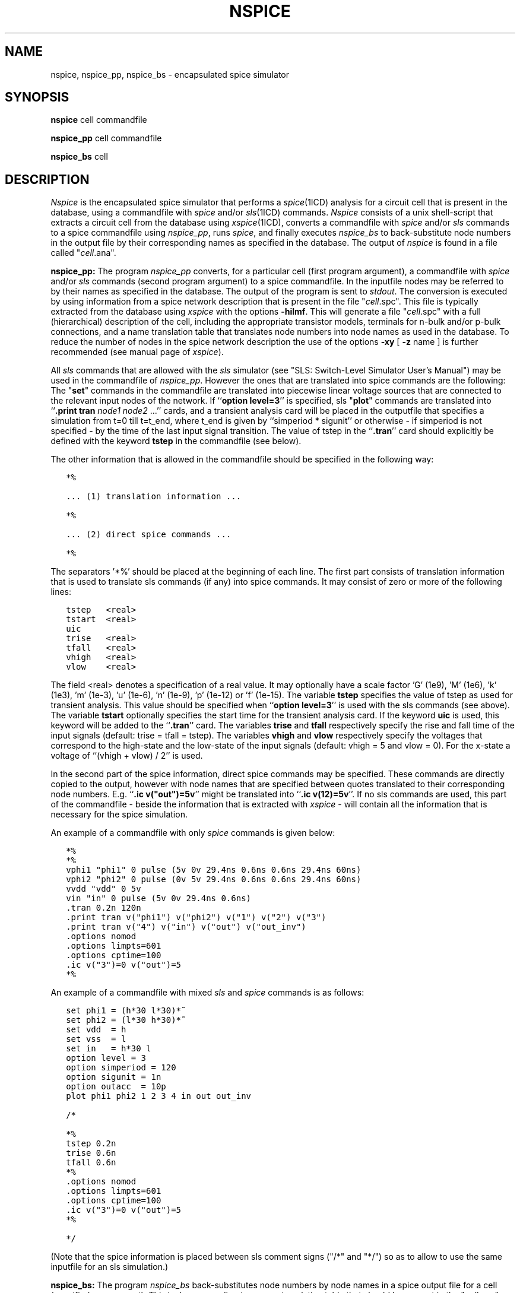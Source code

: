 .TH NSPICE 1ICD "User Commands"
.UC 4
.SH NAME
nspice, nspice_pp, nspice_bs - encapsulated spice simulator
.SH SYNOPSIS
.B nspice
cell commandfile
.PP
.B nspice_pp
cell commandfile
.PP
.B nspice_bs
cell
.SH DESCRIPTION
.I Nspice
is the encapsulated spice simulator that performs a \fIspice\fP\|(1ICD)
analysis for a circuit cell that is present in the database,
using a commandfile with \fIspice\fP and/or \fIsls\fP\|(1ICD) commands.
.I Nspice
consists of a unix shell-script
that extracts a circuit cell from the database using \fIxspice\fP\|(1ICD),
converts a commandfile with \fIspice\fP and/or \fIsls\fP commands
to a spice commandfile using \fInspice_pp\fP,
runs \fIspice\fP,
and finally executes
.I nspice_bs
to back-substitute node numbers in the output file by their
corresponding names as specified in the database.
The output of
.I nspice
is found in a file called "\fIcell\fP.ana".
.PP
.B nspice_pp:
The program
.I nspice_pp
converts, for a particular cell (first program argument),
a commandfile with \fIspice\fP and/or \fIsls\fP commands (second program argument)
to a spice commandfile.
In the inputfile nodes may be referred to by their names as specified in the database.
The output of the program is sent to \fIstdout\fP.
The conversion is executed
by using information from a spice network description
that is present in the file "\fIcell\fP.spc".
This file is typically extracted from the database using
.I xspice
with the options \fB-hilmf\fP.
This will generate a file "\fIcell\fP.spc" with a full (hierarchical)
description of the cell, including the appropriate transistor models,
terminals for n-bulk and/or p-bulk connections, and a name translation
table that translates node numbers into node names as used
in the database.
To reduce the number of nodes in the spice network description
the use of the options \fB-xy\fP [ \fB-z\fP name ] is further recommended
(see manual page of \fIxspice\fP).
.ie t .sp 0.5
.el .sp 1
All
.I sls
commands that are allowed with the
.I sls
simulator (see "SLS: Switch-Level Simulator User's Manual")
may be used in the commandfile of \fInspice_pp\fP.
However the ones that are translated into spice commands are the following:
The "\fBset\fP" commands in the commandfile are translated
into piecewise linear voltage sources that are connected
to the relevant input nodes of the network.
If ``\fBoption level=3\fP'' is specified,
sls "\fBplot\fP" commands are translated
into ``\fB.print tran\fP \fInode1\fP \fInode2\fP ...'' cards,
and a transient analysis card will be placed in the outputfile
that specifies a simulation from t=0 till t=t_end,
where t_end is given by ``simperiod * sigunit'' or otherwise - if simperiod
is not specified - by the time of the last input signal transition.
The value of tstep
in the ``\fB.tran\fP'' card should explicitly be defined with the keyword
.B tstep
in the commandfile (see below).
.ie t .sp 0.5
.el .sp 1
The other information that is allowed in the commandfile should be specified
in the following way:
.nf
.in +0.5c
.ft C

*%

\&... (1) translation information ...

*%

\&... (2) direct spice commands ...

*%

.ft
.in
.fi
The separators '*%' should be placed at the beginning of each line.
The first part consists of translation information that is used
to translate sls commands (if any) into spice commands.
It may consist of zero or more of the following lines:
.nf
.in +0.5c
.ft C

tstep   <real>
tstart  <real>
uic
trise   <real>
tfall   <real>
vhigh   <real>
vlow    <real>

.ft
.in
.fi
The field <real> denotes a specification of a real value.
It may optionally have a scale factor 'G' (1e9), 'M' (1e6), 'k'
(1e3), 'm' (1e-3), 'u' (1e-6), 'n' (1e-9), 'p' (1e-12) or 'f' (1e-15).
The variable
.B tstep
specifies the value of tstep as used for transient analysis.
This value should be specified when ``\fBoption level=3\fP'' is used with the
sls commands (see above).
The variable
.B tstart
optionally specifies
the start time for the transient analysis card.
If the keyword
.B uic
is used, this keyword will be added to the ``\fB.tran\fP'' card.
The variables
.B trise
and
.B tfall
respectively specify the rise and fall time of the input signals
(default: trise = tfall = tstep).
The variables
.B vhigh
and
.B vlow
respectively specify the voltages that correspond to the high-state and the
low-state of the input signals (default: vhigh = 5 and vlow = 0).
For the x-state a voltage of ``(vhigh + vlow) / 2'' is used.
.ie t .sp 0.5
.el .sp 1
In the second part of the spice information,
direct spice commands may be specified.
These commands are directly copied to the output, however with
node names that are specified between quotes translated
to their corresponding node numbers.
E.g. ``\fB.ic v("out")=5v\fP'' might be translated into ``\fB.ic v(12)=5v\fP''.
If no sls commands are used, this part of the commandfile
- beside the information that is extracted with
.I xspice
- will contain all the information
that is necessary for the spice simulation.
.ie t .sp 0.5
.el .sp 1
An example of a commandfile with only
.I spice
commands is given below:
.br
.nf
.in +0.5c
.ft C

*%
*%
vphi1 "phi1" 0 pulse (5v 0v 29.4ns 0.6ns 0.6ns 29.4ns 60ns)
vphi2 "phi2" 0 pulse (0v 5v 29.4ns 0.6ns 0.6ns 29.4ns 60ns)
vvdd "vdd" 0 5v
vin "in" 0 pulse (5v 0v 29.4ns 0.6ns)
\&.tran 0.2n 120n
\&.print tran v("phi1") v("phi2") v("1") v("2") v("3")
\&.print tran v("4") v("in") v("out") v("out_inv")
\&.options nomod
\&.options limpts=601
\&.options cptime=100
\&.ic v("3")=0 v("out")=5
*%

.ft
.in
.fi
.ie t .sp 0.5
.el .sp 1
An example of a commandfile with mixed
.I sls
and
.I spice
commands is as follows:
.br
.nf
.in +0.5c
.ft C

set phi1 = (h*30 l*30)*~
set phi2 = (l*30 h*30)*~
set vdd  = h
set vss  = l
set in   = h*30 l
option level = 3
option simperiod = 120
option sigunit = 1n
option outacc  = 10p
plot phi1 phi2 1 2 3 4 in out out_inv

/*

*%
tstep 0.2n
trise 0.6n
tfall 0.6n
*%
\&.options nomod
\&.options limpts=601
\&.options cptime=100
\&.ic v("3")=0 v("out")=5
*%

*/

.ft
.in
.fi
(Note that the spice information is placed between sls comment signs
("/*" and "*/") so as to allow to use the same inputfile for
an sls simulation.)
.PP
.B nspice_bs:
The program
.I nspice_bs
back-substitutes node numbers by node names
in a spice output file for a cell (specified as argument).
This is  done according to a name translation table that should
be present in the "\fIcell\fP.spc" file.
The name of the output file must be "\fIcell\fP.ana".
.I Nspice_bs
will only back-substitute node numbers that are in the header of
a transient analysis table.
.PP
The
.I nspice
unix-shell script has the following form:
.PP
.nf
.in +0.5c
.ft C
# xspice: always use options -hilf;
#       the use of options -xy [ -z name ] is recommended
xspice -hilf -xy $1
nspice_pp $1 $2 >> $1.spc
spice $1.spc > $1.ana
if nspice_bs $1
then
    exit 0
else
    exit 1
fi
# eof
.ft
.in
.fi
.SH EXAMPLE
.ft C
$ nspice latch latch.cmd
.ft
.AU "A.J. van Genderen, S. de Graaf"
.SH FILES
.TP 15
\fCcommandfile\fP
input file
.TP
\fC\fIcell\fP.spc\fP
generated input file for spice
.TP
\fC\fIcell\fP.axa\fP
temporary file
.TP
\fC\fIcell\fP.ana\fP
output file
.SH SEE ALSO
sls(1ICD),
xspice(1ICD),
spice(1ICD),
simeye(1ICD),
.br
User's Guide for SPICE, Univ. of California at Berkeley,
.br
SLS: Switch-Level Simulator User's Manual.
.SH DIAGNOSTICS
.I Nspice_pp
and
.I nspice_bs
send their diagnostics to
.I stderr.
Spice diagnostics are found in the output file "\fIcell\fP.ana".

